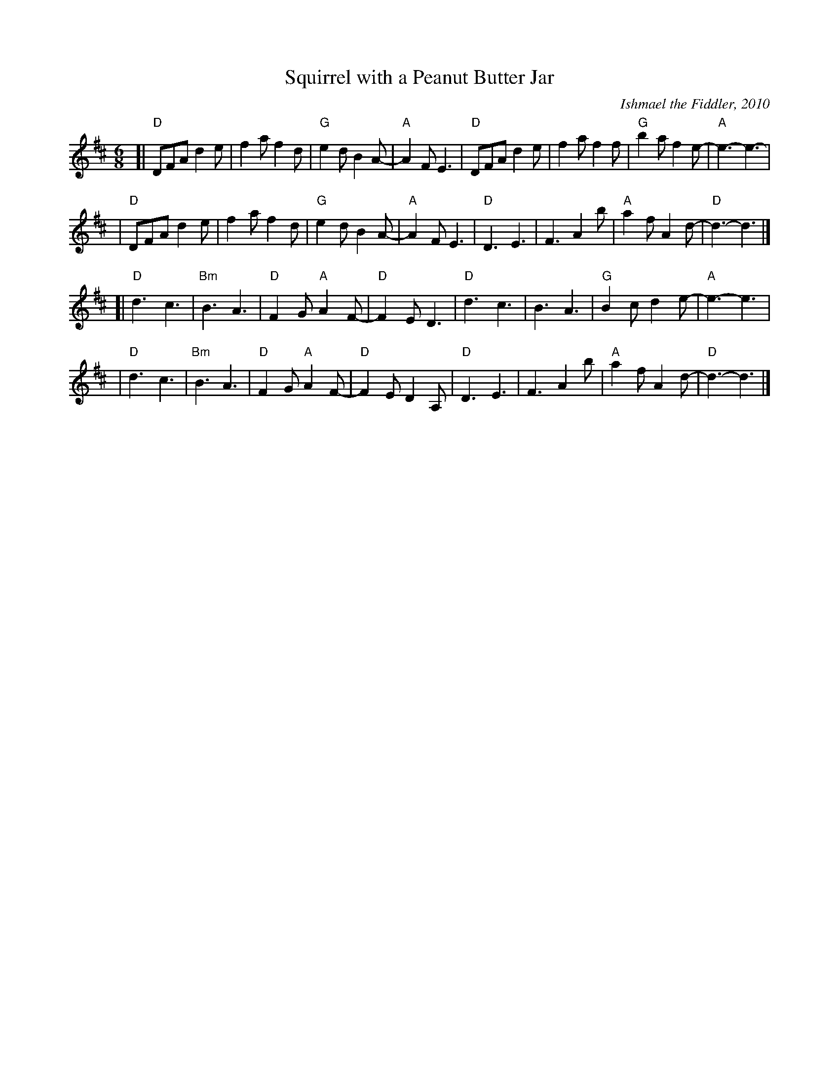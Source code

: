 X: 1
T: Squirrel with a Peanut Butter Jar
C: Ishmael the Fiddler, 2010
N: Dedicated to Bill Fitzpatrick and the Milford Playgroup
N: Copyright 2010 Ishmael the Fiddler, commercial rights reserved
R: jig
Z: 2010 John Chambers <jc:trillian.mit.edu>
M: 6/8
L: 1/8
K: D
[|"D"DFA d2e | f2a f2d | "G"e2d B2A- | "A"A2F E3 \
| "D"DFA d2e | f2a f2f | "G"b2a f2e- | "A"e3- e3- |
| "D"DFA d2e | f2a f2d | "G"e2d B2A- | "A"A2F E3 \
| "D"D3 E3 | F3 A2b | "A"a2f A2d- | "D"d3- d3 |]
[|"D"d3 c3 | "Bm"B3 A3 | "D"F2G "A"A2F- | "D"F2E D3 \
| "D"d3 c3 | B3 A3 | "G"B2c d2e- | "A"e3- e3 |
| "D"d3 c3 | "Bm"B3 A3 | "D"F2G "A"A2F- | "D"F2E D2A, \
| "D"D3 E3 | F3 A2b | "A"a2f A2d- | "D"d3- d3 |]
